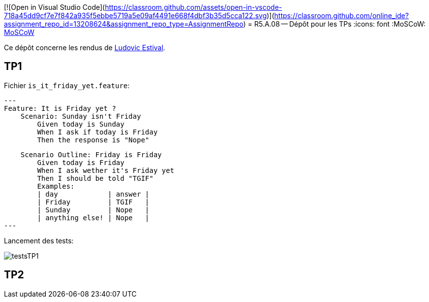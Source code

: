 [![Open in Visual Studio Code](https://classroom.github.com/assets/open-in-vscode-718a45dd9cf7e7f842a935f5ebbe5719a5e09af4491e668f4dbf3b35d5cca122.svg)](https://classroom.github.com/online_ide?assignment_repo_id=13208624&assignment_repo_type=AssignmentRepo)
= R5.A.08 -- Dépôt pour les TPs
:icons: font
:MoSCoW: https://fr.wikipedia.org/wiki/M%C3%A9thode_MoSCoW[MoSCoW]

Ce dépôt concerne les rendus de mailto:ludovic.estival@etu.univ-tlse2.fr[Ludovic Estival].

== TP1

Fichier `is_it_friday_yet.feature`:
[source]
---
Feature: It is Friday yet ?
    Scenario: Sunday isn't Friday
        Given today is Sunday
        When I ask if today is Friday
        Then the response is "Nope"

    Scenario Outline: Friday is Friday
        Given today is Friday
        When I ask wether it's Friday yet
        Then I should be told "TGIF"
        Examples:
        | day            | answer |
        | Friday         | TGIF   |
        | Sunday         | Nope   |
        | anything else! | Nope   |
---

.Lancement des tests:
image:images/testsTP1.PNG[ ]

== TP2
